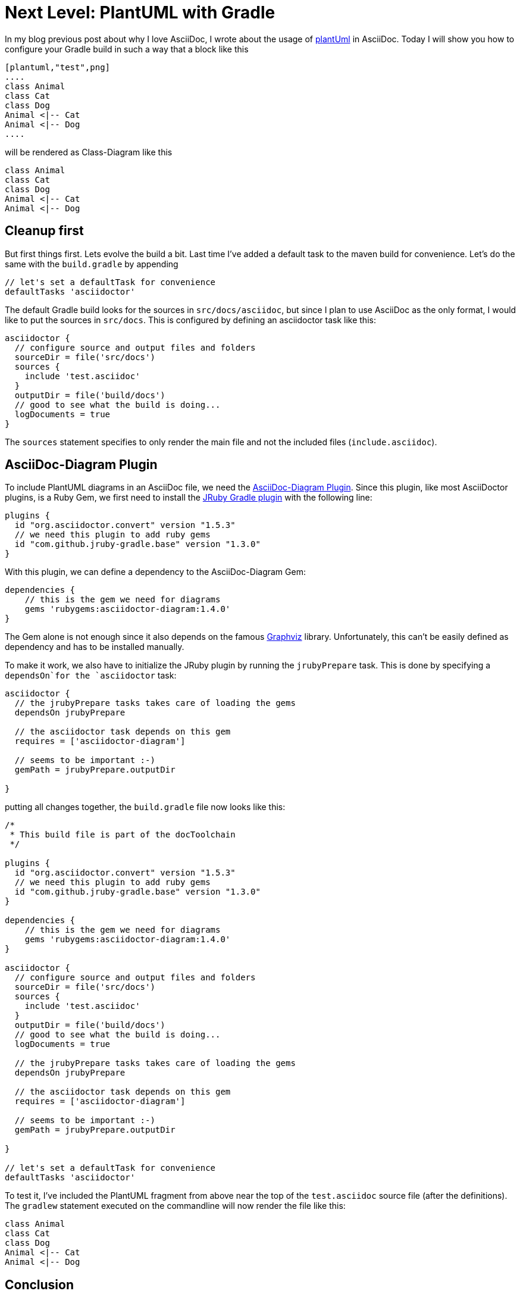 = Next Level: PlantUML with Gradle
:jbake-type: post
:jbake-date: 2016-07-25
:jbake-status: published
:page-layout: single
:page-author: ralf
:page-liquid: true
:page-permalink: /news/plantuml-gradle/
:page-tags: [asciidoc, doc, gradle, plantuml]
:imagesdir: /images


In my blog previous post about why I love AsciiDoc, I wrote about the usage of http://plantuml.com/[plantUml] in AsciiDoc. Today I will show you how to configure your Gradle build in such a way that a block like this

``` 
[plantuml,"test",png]
....
class Animal  
class Cat 
class Dog 
Animal <|-- Cat 
Animal <|-- Dog
....
```


will be rendered as Class-Diagram like this

[plantuml,"test",png]
....
class Animal
class Cat
class Dog
Animal <|-- Cat
Animal <|-- Dog
....


== Cleanup first

But first things first. Lets evolve the build a bit. Last time I've added a default task to the maven build for convenience. Let's do the same with the `build.gradle` by appending

```groovy
// let's set a defaultTask for convenience
defaultTasks 'asciidoctor'
``` 

The default Gradle build looks for the sources in `src/docs/asciidoc`, but since I plan to use AsciiDoc as the only format, I would like to put the sources in `src/docs`. This is configured by defining an asciidoctor task like this:

```groovy
asciidoctor {
  // configure source and output files and folders
  sourceDir = file('src/docs')
  sources {
    include 'test.asciidoc'
  }
  outputDir = file('build/docs')
  // good to see what the build is doing...
  logDocuments = true
}
```

The `sources` statement specifies to only render the main file and not the included files (`include.asciidoc`).

== AsciiDoc-Diagram Plugin

To include PlantUML diagrams in an AsciiDoc file, we need the http://asciidoctor.org/docs/asciidoctor-diagram/[AsciiDoc-Diagram Plugin]. Since this plugin, like most AsciiDoctor plugins, is a Ruby Gem, we first need to install the http://jruby-gradle.org/[JRuby Gradle plugin] with the following line:

```groovy
plugins {
  id "org.asciidoctor.convert" version "1.5.3"
  // we need this plugin to add ruby gems
  id "com.github.jruby-gradle.base" version "1.3.0"
}
```

With this plugin, we can define a dependency to the AsciiDoc-Diagram Gem:

```groovy
dependencies {
    // this is the gem we need for diagrams
    gems 'rubygems:asciidoctor-diagram:1.4.0'
}
```

The Gem alone is not enough since it also depends on the famous http://www.graphviz.org/[Graphviz] library. Unfortunately, this can't be easily defined as dependency and has to be installed manually.

To make it work, we also have to initialize the JRuby plugin by running the `jrubyPrepare` task. This is done by specifying a `dependsOn`for the `asciidoctor` task:

```groovy
asciidoctor {
  // the jrubyPrepare tasks takes care of loading the gems
  dependsOn jrubyPrepare

  // the asciidoctor task depends on this gem
  requires = ['asciidoctor-diagram']

  // seems to be important :-)
  gemPath = jrubyPrepare.outputDir

}
```

putting all changes together, the `build.gradle` file now looks like this:

```groovy
/*
 * This build file is part of the docToolchain
 */

plugins {
  id "org.asciidoctor.convert" version "1.5.3"
  // we need this plugin to add ruby gems
  id "com.github.jruby-gradle.base" version "1.3.0"
}

dependencies {
    // this is the gem we need for diagrams
    gems 'rubygems:asciidoctor-diagram:1.4.0'
}

asciidoctor {
  // configure source and output files and folders
  sourceDir = file('src/docs')
  sources {
    include 'test.asciidoc'
  }
  outputDir = file('build/docs')
  // good to see what the build is doing...
  logDocuments = true

  // the jrubyPrepare tasks takes care of loading the gems
  dependsOn jrubyPrepare

  // the asciidoctor task depends on this gem
  requires = ['asciidoctor-diagram']

  // seems to be important :-)
  gemPath = jrubyPrepare.outputDir

}

// let's set a defaultTask for convenience
defaultTasks 'asciidoctor'
```

To test it, I've included the PlantUML fragment from above near the top of the `test.asciidoc` source file (after the definitions). The `gradlew` statement executed on the commandline will now render the file like this:

[plantuml,"test2",png]
....
class Animal
class Cat
class Dog
Animal <|-- Cat
Animal <|-- Dog
....

== Conclusion

As you can see, it is easy to combine AsciiDoc with planUML to define UML diagrams _within_ your documentation.

But one question still remains:

=== When does it make sense to use plantUML within your document?

+++
<div style="float:right"><a href="https://www.amazon.de/arc42-Aktion-Praktische-Tipps-Architekturdokumentation/dp/3446448012/ref=as_li_ss_il?ie=UTF8&redirect=true&ref_=as_li_qf_sp_asin_il_tl&linkCode=li1&tag=&linkId=6ed21b5fbad8c1d5793fe05122b6ed2d" target="_blank"><img border="0" src="//ws-eu.amazon-adsystem.com/widgets/q?_encoding=UTF8&ASIN=3446448012&Format=_SL110_&ID=AsinImage&MarketPlace=DE&ServiceVersion=20070822&WS=1&tag=" ></a><img src="https://ir-de.amazon-adsystem.com/e/ir?t=&l=li1&o=3&a=3446448012" width="1" height="1" border="0" alt="" style="border:none !important; margin:0px !important;" /></div>
+++

The new book https://leanpub.com/arc42inpractice[Communicating Software Architecture](English) / http://amzn.to/29UUm0p[arc42 in Aktion](German) by https://www.gernotstarke.de/[Gernot Starke] and http://www.peterhruschka.eu/[Peter Hruschka] provides a good answer. Since you nearly can't control the layout of plantUML, it only makes sense when you don't have to manually control the layout. This is the case for most simple diagrams and dynamic diagrams like a sequence diagram. PlantUML does such a good job with layouting sequence diagrams, that I even would prefere to draw them with PlantUML over any other tool.

PS: the docToolchain project created above is available on github: https://github.com/docToolchain/docToolchain/tree/c99227237a5871345e6f27e6f56dac1b63e3e4ce[https://github.com/docToolchain/docToolchain]

